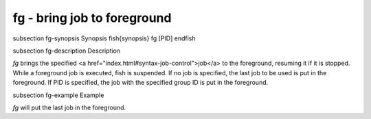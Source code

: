 fg - bring job to foreground
==========================================


\subsection fg-synopsis Synopsis
\fish{synopsis}
fg [PID]
\endfish

\subsection fg-description Description

`fg` brings the specified <a href="index.html#syntax-job-control">job</a> to the foreground, resuming it if it is stopped. While a foreground job is executed, fish is suspended. If no job is specified, the last job to be used is put in the foreground. If PID is specified, the job with the specified group ID is put in the foreground.


\subsection fg-example Example

`fg` will put the last job in the foreground.
